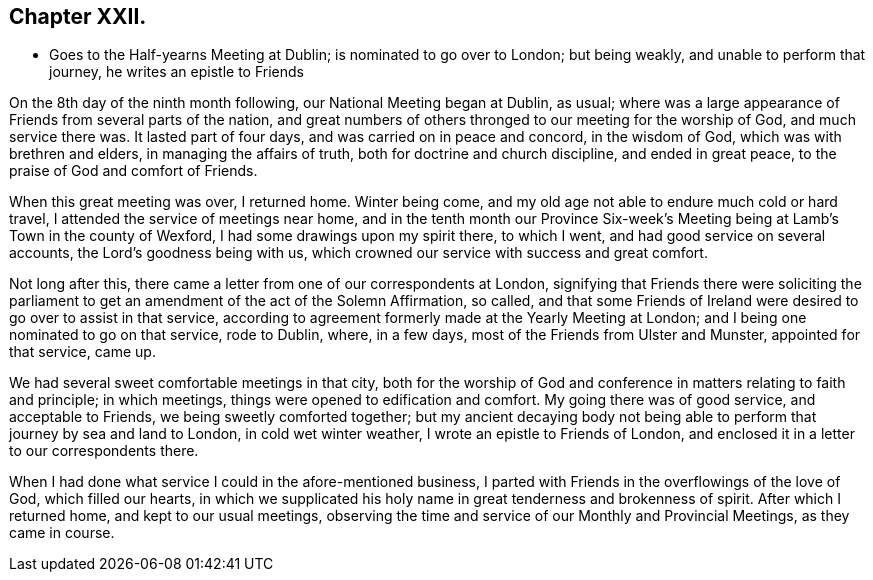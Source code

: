 == Chapter XXII.

[.chapter-synopsis]
* Goes to the Half-yearns Meeting at Dublin; is nominated to go over to London; but being weakly, and unable to perform that journey, he writes an epistle to Friends

On the 8th day of the ninth month following, our National Meeting began at Dublin,
as usual; where was a large appearance of Friends from several parts of the nation,
and great numbers of others thronged to our meeting for the worship of God,
and much service there was.
It lasted part of four days, and was carried on in peace and concord,
in the wisdom of God, which was with brethren and elders,
in managing the affairs of truth, both for doctrine and church discipline,
and ended in great peace, to the praise of God and comfort of Friends.

When this great meeting was over, I returned home.
Winter being come, and my old age not able to endure much cold or hard travel,
I attended the service of meetings near home,
and in the tenth month our Province Six-week`'s Meeting
being at Lamb`'s Town in the county of Wexford,
I had some drawings upon my spirit there, to which I went,
and had good service on several accounts, the Lord`'s goodness being with us,
which crowned our service with success and great comfort.

Not long after this, there came a letter from one of our correspondents at London,
signifying that Friends there were soliciting the parliament
to get an amendment of the act of the Solemn Affirmation,
so called,
and that some Friends of Ireland were desired to go over to assist in that service,
according to agreement formerly made at the Yearly Meeting at London;
and I being one nominated to go on that service, rode to Dublin, where, in a few days,
most of the Friends from Ulster and Munster, appointed for that service, came up.

We had several sweet comfortable meetings in that city,
both for the worship of God and conference in matters relating to faith and principle;
in which meetings, things were opened to edification and comfort.
My going there was of good service, and acceptable to Friends,
we being sweetly comforted together;
but my ancient decaying body not being able to perform
that journey by sea and land to London,
in cold wet winter weather, I wrote an epistle to Friends of London,
and enclosed it in a letter to our correspondents there.

When I had done what service I could in the afore-mentioned business,
I parted with Friends in the overflowings of the love of God, which filled our hearts,
in which we supplicated his holy name in great tenderness and brokenness of spirit.
After which I returned home, and kept to our usual meetings,
observing the time and service of our Monthly and Provincial Meetings,
as they came in course.
